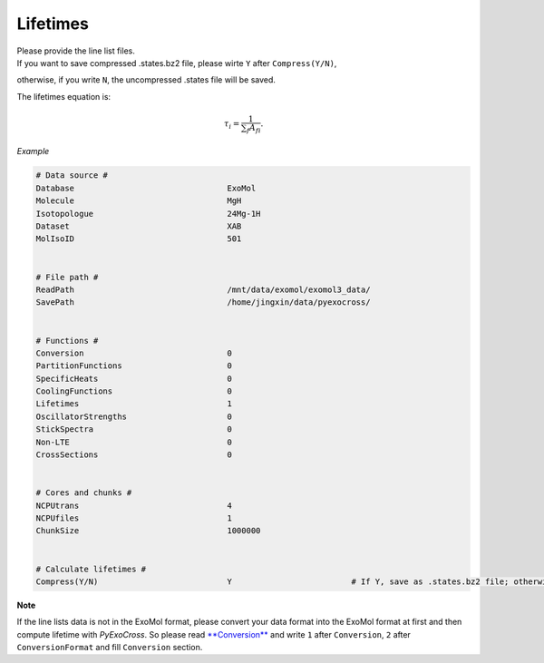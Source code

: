Lifetimes
===================

| Please provide the line list files. 
| If you want to save compressed .states.bz2 file, please wirte ``Y`` after ``Compress(Y/N)``, 
otherwise, if you write ``N``, the uncompressed .states file will be saved.

The lifetimes equation is:

.. math::

   \tau_i = \frac{1}{{\textstyle \sum_{f} A_{fi}}}.

*Example*

.. code:: bash

    # Data source #
    Database                                ExoMol
    Molecule                                MgH
    Isotopologue                            24Mg-1H
    Dataset                                 XAB
    MolIsoID                                501
 

    # File path #
    ReadPath                                /mnt/data/exomol/exomol3_data/
    SavePath                                /home/jingxin/data/pyexocross/
    

    # Functions #
    Conversion                              0
    PartitionFunctions                      0
    SpecificHeats                           0
    CoolingFunctions                        0
    Lifetimes                               1
    OscillatorStrengths                     0
    StickSpectra                            0
    Non-LTE                                 0
    CrossSections                           0


    # Cores and chunks #
    NCPUtrans                               4
    NCPUfiles                               1 
    ChunkSize                               1000000
    

    # Calculate lifetimes #
    Compress(Y/N)                           Y                         # If Y, save as .states.bz2 file; otherwise, save as .states file


**Note**

If the line lists data is not in the ExoMol format, please convert your
data format into the ExoMol format at first and then compute lifetime with *PyExoCross*.
So please read `**Conversion** <https://pyexocross.readthedocs.io/en/latest/conversion.html>`_ 
and write ``1`` after ``Conversion``, ``2`` after ``ConversionFormat`` and fill ``Conversion`` section.
 